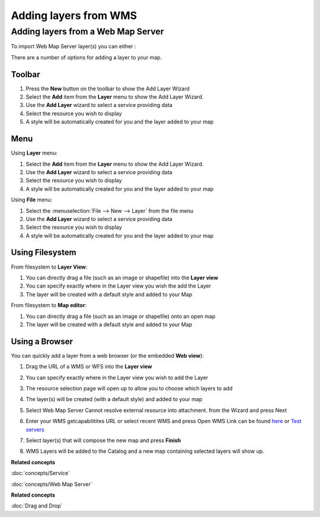Adding layers from WMS
######################

Adding layers from a Web Map Server
~~~~~~~~~~~~~~~~~~~~~~~~~~~~~~~~~~~

To import Web Map Server layer(s) you can either :

There are a number of options for adding a layer to your map.

Toolbar
=======

1. Press the **New** button on the toolbar to show the Add Layer Wizard
#. Select the **Add** item from the **Layer** menu to show the Add Layer Wizard.
#. Use the **Add Layer** wizard to select a service providing data
#. Select the resource you wish to display
#. A style will be automatically created for you and the layer added to your map

Menu
====

Using **Layer** menu:

1. Select the **Add** item from the **Layer** menu to show the Add Layer Wizard.
#. Use the **Add Layer** wizard to select a service providing data
#. Select the resource you wish to display
#. A style will be automatically created for you and the layer added to your map

Using **File** menu:

1. Select the :menuselection:`File --> New --> Layer` from the file menu
#. Use the **Add Layer** wizard to select a service providing data
#. Select the resource you wish to display
#. A style will be automatically created for you and the layer added to your map

Using Filesystem
================

From filesystem to **Layer View**:

1. You can directly drag a file (such as an image or shapefile) into the **Layer view**
#. You can specify exactly where in the Layer view you wish the add the Layer
#. The layer will be created with a default style and added to your Map

From filesystem to **Map editor**:

1. You can directly drag a file (such as an image or shapefile) onto an open map
#. The layer will be created with a default style and added to your Map

Using a Browser
===============

You can quickly add a layer from a web browser (or the embedded **Web view**):

1. Drag the URL of a WMS or WFS into the **Layer view**
#. You can specify exactly where in the Layer view you wish to add the Layer
#. The resource selection page will open up to allow you to choose which layers to add
#. The layer(s) will be created (with a default style) and added to your map

#. Select Web Map Server Cannot resolve external resource into attachment. from the Wizard and press
   Next

#. Enter your WMS getcapabilitites URL or select recent WMS and press Open
   WMS Link can be found `here <http://www.skylab-mobilesystems.com/en/wms_serverlist.html>`_ or
   `Test servers <http://udig.refractions.net:8080/confluence/display/UDIG/Test+Servers>`_

   |image0|

#. Select layer(s) that will compose the new map and press **Finish**

   |image1|

#. WMS Layers will be added to the Catalog and a new map containing selected layers will show up.

   |image2|

**Related concepts**

:doc:`concepts/Service`

:doc:`concepts/Web Map Server`


**Related concepts**

:doc:`Drag and Drop`


.. |image0| image:: /images/adding_layers_from_wms/importwms.jpg
.. |image1| image:: /images/adding_layers_from_wms/importwmslayers.jpg
.. |image2| image:: /images/adding_layers_from_wms/impotedwms.jpg
